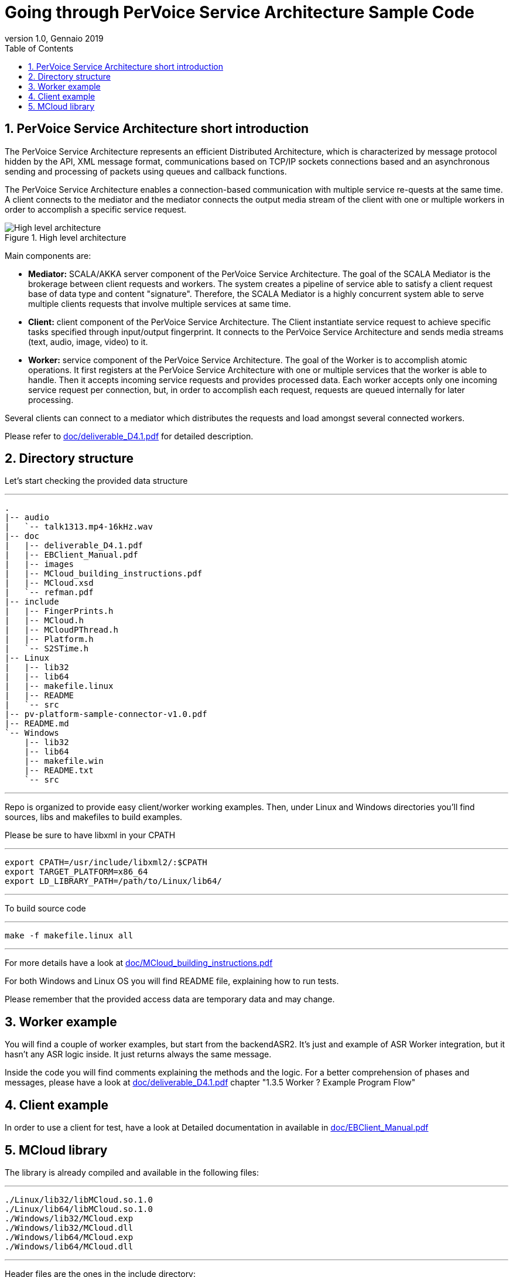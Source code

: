 :doctype: article
:doctitle: Going through PerVoice Service Architecture Sample Code
:revnumber: 1.0
:revdate: Gennaio 2019
:revmark:
:source-highlighter: coderay
:lang: en
:toc:
:toclevels: 4
:numbered:
:xrefstyle: short
:imagesdir: doc/images/

= Going through PerVoice Service Architecture Sample Code

== PerVoice Service Architecture short introduction
The PerVoice Service Architecture represents an efficient Distributed Architecture, which is characterized by message protocol hidden by the API, XML message format, communications based on TCP/IP sockets connections based and an asynchronous sending and processing of packets using queues and callback functions.

The PerVoice Service Architecture enables a connection-based communication with multiple service re-quests at the same time. A client connects to the mediator and the mediator connects the
output media stream of the client with one or multiple workers in order to accomplish a specific service request.

[.text-center]
.High level architecture
image::mainpicture.png[High level architecture]

Main components are:

* *Mediator:* 
SCALA/AKKA server component of the PerVoice Service Architecture. The goal of the SCALA Mediator is the brokerage between client requests and workers. The system creates a pipeline of service able to satisfy a client request base of data type and content "signature". Therefore, the SCALA Mediator is a highly concurrent system able to serve multiple clients requests that involve multiple services at same time.
* *Client:* client component of the PerVoice Service Architecture. The Client instantiate service request to achieve specific tasks specified through input/output fingerprint. It connects to the PerVoice Service Architecture and sends media streams (text, audio, image, video) to it.
* *Worker:* service component of the PerVoice Service Architecture. The goal of the Worker is to accomplish atomic operations. It first registers at the PerVoice Service Architecture with one or multiple services that the worker is able to handle. Then it accepts incoming service requests and provides processed data. Each worker accepts only one incoming service request per connection, but, in order to accomplish each request, requests are queued internally for later processing.

Several clients can connect to a mediator which distributes the requests and load amongst several connected workers.

Please refer to link:doc/deliverable_D4.1.pdf[] for detailed description.

== Directory structure
Let's start checking the provided data structure

---
 .
 |-- audio
 |   `-- talk1313.mp4-16kHz.wav
 |-- doc
 |   |-- deliverable_D4.1.pdf
 |   |-- EBClient_Manual.pdf
 |   |-- images
 |   |-- MCloud_building_instructions.pdf
 |   |-- MCloud.xsd
 |   `-- refman.pdf
 |-- include
 |   |-- FingerPrints.h
 |   |-- MCloud.h
 |   |-- MCloudPThread.h
 |   |-- Platform.h
 |   `-- S2STime.h
 |-- Linux
 |   |-- lib32
 |   |-- lib64
 |   |-- makefile.linux
 |   |-- README
 |   `-- src
 |-- pv-platform-sample-connector-v1.0.pdf
 |-- README.md
 `-- Windows
     |-- lib32
     |-- lib64
     |-- makefile.win
     |-- README.txt
     `-- src

---

Repo is organized to provide easy client/worker working examples. Then, under Linux and Windows directories you'll find sources, libs and makefiles to build examples.


Please be sure to have libxml in your CPATH

---
 export CPATH=/usr/include/libxml2/:$CPATH
 export TARGET_PLATFORM=x86_64
 export LD_LIBRARY_PATH=/path/to/Linux/lib64/
 
---

To build source code

---
 make -f makefile.linux all

---

For more details have a look at link:doc/MCloud_building_instructions.pdf[]

For both Windows and Linux OS you will find README file, explaining how to run tests.

Please remember that the provided access data are temporary data and may change.


== Worker example
You will find a couple of worker examples, but start from the backendASR2. It's just and example of ASR Worker integration, but it hasn't any ASR logic inside. It just returns always the same message. 

Inside the code you will find comments explaining the methods and the logic. For a better comprehension of phases and messages, please have a look at link:doc/deliverable_D4.1.pdf[] chapter "1.3.5 Worker ? Example Program Flow"

== Client example
In order to use a client for test, have a look at
Detailed documentation in available in link:doc/EBClient_Manual.pdf[]

== MCloud library
The library is already compiled and available in the following files:

---

 ./Linux/lib32/libMCloud.so.1.0
 ./Linux/lib64/libMCloud.so.1.0
 ./Windows/lib32/MCloud.exp
 ./Windows/lib32/MCloud.dll
 ./Windows/lib64/MCloud.exp
 ./Windows/lib64/MCloud.dll

---

Header files are the ones in the include directory:

---
 FingerPrints.h
 MCloud.h
 MCloudPThread.h
 Platform.h
 S2STime.h
 
---

Objects are described by link:doc/MCloud.xsd[]

Complete library documentation is in link:doc/refman.pdf